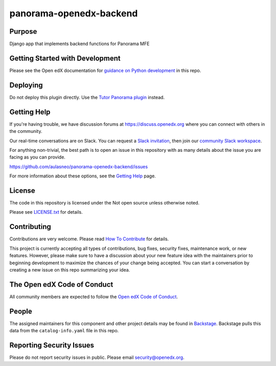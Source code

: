 panorama-openedx-backend
#############################

|pypi-badge| |ci-badge| |codecov-badge| |doc-badge| |pyversions-badge|
|license-badge| |status-badge|

Purpose
*******

Django app that implements backend functions for Panorama MFE

Getting Started with Development
********************************

Please see the Open edX documentation for `guidance on Python development <https://docs.openedx.org/en/latest/developers/how-tos/get-ready-for-python-dev.html>`_ in this repo.

Deploying
*********

Do not deploy this plugin directly. Use the `Tutor Panorama plugin`_ instead.

.. _Tutor Panorama plugin: https://github.com/aulasneo/tutor-contrib-panorama

Getting Help
************

If you're having trouble, we have discussion forums at
https://discuss.openedx.org where you can connect with others in the
community.

Our real-time conversations are on Slack. You can request a `Slack
invitation`_, then join our `community Slack workspace`_.

For anything non-trivial, the best path is to open an issue in this
repository with as many details about the issue you are facing as you
can provide.

https://github.com/aulasneo/panorama-openedx-backend/issues

For more information about these options, see the `Getting Help <https://openedx.org/getting-help>`__ page.

.. _Slack invitation: https://openedx.org/slack
.. _community Slack workspace: https://openedx.slack.com/

License
*******

The code in this repository is licensed under the Not open source unless
otherwise noted.

Please see `LICENSE.txt <LICENSE.txt>`_ for details.

Contributing
************

Contributions are very welcome.
Please read `How To Contribute <https://openedx.org/r/how-to-contribute>`_ for details.

This project is currently accepting all types of contributions, bug fixes,
security fixes, maintenance work, or new features.  However, please make sure
to have a discussion about your new feature idea with the maintainers prior to
beginning development to maximize the chances of your change being accepted.
You can start a conversation by creating a new issue on this repo summarizing
your idea.

The Open edX Code of Conduct
****************************

All community members are expected to follow the `Open edX Code of Conduct`_.

.. _Open edX Code of Conduct: https://openedx.org/code-of-conduct/

People
******

The assigned maintainers for this component and other project details may be
found in `Backstage`_. Backstage pulls this data from the ``catalog-info.yaml``
file in this repo.

.. _Backstage: https://backstage.openedx.org/catalog/default/component/panorama-openedx-backend

Reporting Security Issues
*************************

Please do not report security issues in public. Please email security@openedx.org.

.. |pypi-badge| image:: https://img.shields.io/pypi/v/panorama-openedx-backend.svg
    :target: https://pypi.python.org/pypi/panorama-openedx-backend/
    :alt: PyPI

.. |ci-badge| image:: https://github.com/aulasneo/panorama-openedx-backend/workflows/Python%20CI/badge.svg?branch=main
    :target: https://github.com/aulasneo/panorama-openedx-backend/actions
    :alt: CI

.. |codecov-badge| image:: https://codecov.io/github/aulasneo/panorama-openedx-backend/coverage.svg?branch=main
    :target: https://codecov.io/github/aulasneo/panorama-openedx-backend?branch=main
    :alt: Codecov

.. |doc-badge| image:: https://readthedocs.org/projects/panorama-openedx-backend/badge/?version=latest
    :target: https://docs.openedx.org/projects/panorama-openedx-backend
    :alt: Documentation

.. |pyversions-badge| image:: https://img.shields.io/pypi/pyversions/panorama-openedx-backend.svg
    :target: https://pypi.python.org/pypi/panorama-openedx-backend/
    :alt: Supported Python versions

.. |license-badge| image:: https://img.shields.io/github/license/aulasneo/panorama-openedx-backend.svg
    :target: https://github.com/aulasneo/panorama-openedx-backend/blob/main/LICENSE.txt
    :alt: License

.. TODO: Choose one of the statuses below and remove the other status-badge lines.
.. |status-badge| image:: https://img.shields.io/badge/Status-Experimental-yellow
.. .. |status-badge| image:: https://img.shields.io/badge/Status-Maintained-brightgreen
.. .. |status-badge| image:: https://img.shields.io/badge/Status-Deprecated-orange
.. .. |status-badge| image:: https://img.shields.io/badge/Status-Unsupported-red
